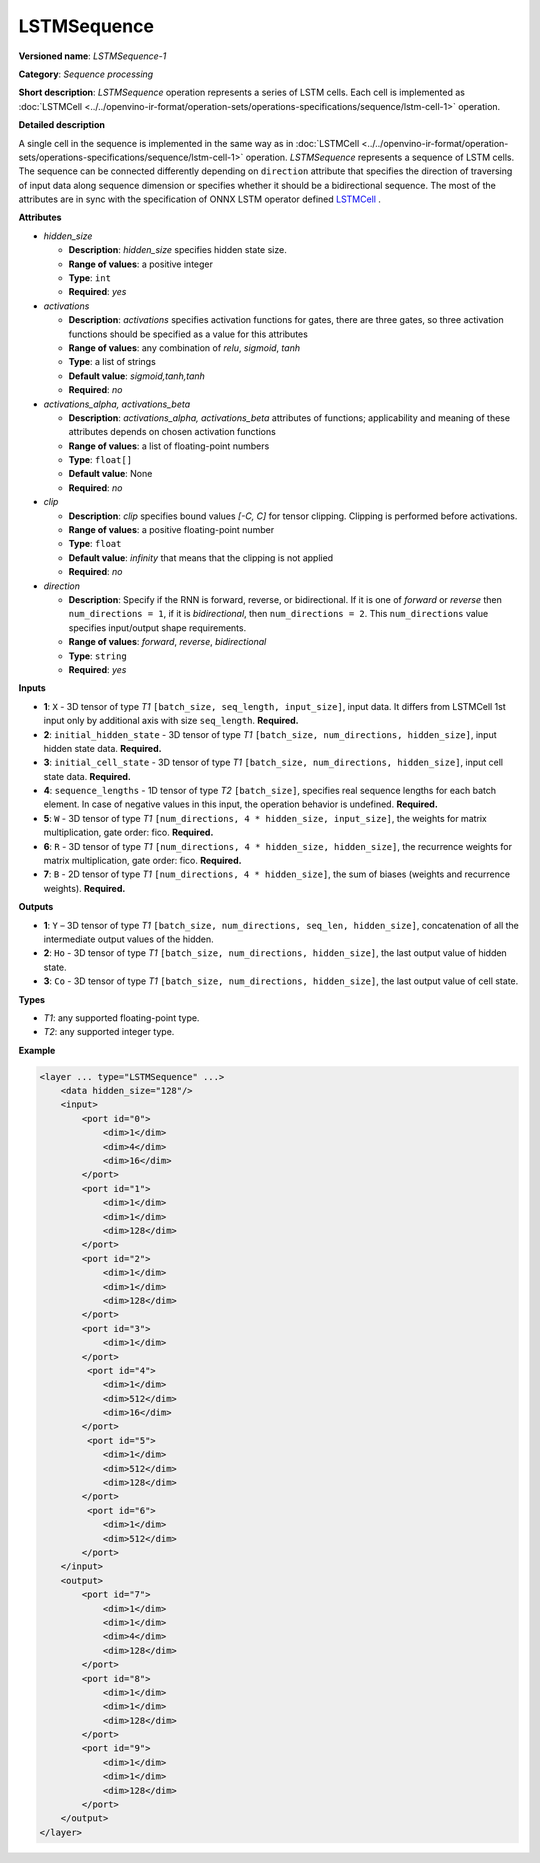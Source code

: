 .. {#openvino_docs_ops_sequence_LSTMSequence_1}

LSTMSequence
============


.. meta::
  :description: Learn about LSTMSequence-1 - a sequence processing operation, which
                can be performed on seven required input tensors.

**Versioned name**: *LSTMSequence-1*

**Category**: *Sequence processing*

**Short description**: *LSTMSequence* operation represents a series of LSTM cells. Each cell is implemented as :doc:`LSTMCell <../../openvino-ir-format/operation-sets/operations-specifications/sequence/lstm-cell-1>` operation.

**Detailed description**

A single cell in the sequence is implemented in the same way as in :doc:`LSTMCell <../../openvino-ir-format/operation-sets/operations-specifications/sequence/lstm-cell-1>` operation. *LSTMSequence* represents a sequence of LSTM cells. The sequence can be connected differently depending on ``direction`` attribute that specifies the direction of traversing of input data along sequence dimension or specifies whether it should be a bidirectional sequence. The most of the attributes are in sync with the specification of ONNX LSTM operator defined `LSTMCell <https://github.com/onnx/onnx/blob/master/docs/Operators.md#lstm>`__ .


**Attributes**

* *hidden_size*

  * **Description**: *hidden_size* specifies hidden state size.
  * **Range of values**: a positive integer
  * **Type**: ``int``
  * **Required**: *yes*

* *activations*

  * **Description**: *activations* specifies activation functions for gates, there are three gates, so three activation functions should be specified as a value for this attributes
  * **Range of values**: any combination of *relu*, *sigmoid*, *tanh*
  * **Type**: a list of strings
  * **Default value**: *sigmoid,tanh,tanh*
  * **Required**: *no*

* *activations_alpha, activations_beta*

  * **Description**: *activations_alpha, activations_beta* attributes of functions; applicability and meaning of these attributes depends on chosen activation functions
  * **Range of values**: a list of floating-point numbers
  * **Type**: ``float[]``
  * **Default value**: None
  * **Required**: *no*

* *clip*

  * **Description**: *clip* specifies bound values *[-C, C]* for tensor clipping. Clipping is performed before activations.
  * **Range of values**: a positive floating-point number
  * **Type**: ``float``
  * **Default value**: *infinity* that means that the clipping is not applied
  * **Required**: *no*

* *direction*

  * **Description**: Specify if the RNN is forward, reverse, or bidirectional. If it is one of *forward* or *reverse* then ``num_directions = 1``, if it is *bidirectional*, then ``num_directions = 2``. This ``num_directions`` value specifies input/output shape requirements.
  * **Range of values**: *forward*, *reverse*, *bidirectional*
  * **Type**: ``string``
  * **Required**: *yes*

**Inputs**

* **1**: ``X`` - 3D tensor of type *T1* ``[batch_size, seq_length, input_size]``, input data. It differs from LSTMCell 1st input only by additional axis with size ``seq_length``. **Required.**

* **2**: ``initial_hidden_state`` - 3D tensor of type *T1* ``[batch_size, num_directions, hidden_size]``, input hidden state data. **Required.**

* **3**: ``initial_cell_state`` - 3D tensor of type *T1* ``[batch_size, num_directions, hidden_size]``, input cell state data. **Required.**

* **4**: ``sequence_lengths`` - 1D tensor of type *T2* ``[batch_size]``, specifies real sequence lengths for each batch element. In case of negative values in this input, the operation behavior is undefined. **Required.**

* **5**: ``W`` - 3D tensor of type *T1* ``[num_directions, 4 * hidden_size, input_size]``, the weights for matrix multiplication, gate order: fico. **Required.**

* **6**: ``R`` - 3D tensor of type *T1* ``[num_directions, 4 * hidden_size, hidden_size]``, the recurrence weights for matrix multiplication, gate order: fico. **Required.**

* **7**: ``B`` - 2D tensor of type *T1* ``[num_directions, 4 * hidden_size]``, the sum of biases (weights and recurrence weights). **Required.**

**Outputs**

* **1**: ``Y`` – 3D tensor of type *T1* ``[batch_size, num_directions, seq_len, hidden_size]``, concatenation of all the intermediate output values of the hidden.

* **2**: ``Ho`` - 3D tensor of type *T1* ``[batch_size, num_directions, hidden_size]``, the last output value of hidden state.

* **3**: ``Co`` - 3D tensor of type *T1* ``[batch_size, num_directions, hidden_size]``, the last output value of cell state.

**Types**

* *T1*: any supported floating-point type.
* *T2*: any supported integer type.

**Example**

.. code-block:: cpp

   <layer ... type="LSTMSequence" ...>
       <data hidden_size="128"/>
       <input>
           <port id="0">
               <dim>1</dim>
               <dim>4</dim>
               <dim>16</dim>
           </port>
           <port id="1">
               <dim>1</dim>
               <dim>1</dim>
               <dim>128</dim>
           </port>
           <port id="2">
               <dim>1</dim>
               <dim>1</dim>
               <dim>128</dim>
           </port>
           <port id="3">
               <dim>1</dim>
           </port>
            <port id="4">
               <dim>1</dim>
               <dim>512</dim>
               <dim>16</dim>
           </port>
            <port id="5">
               <dim>1</dim>
               <dim>512</dim>
               <dim>128</dim>
           </port>
            <port id="6">
               <dim>1</dim>
               <dim>512</dim>
           </port>
       </input>
       <output>
           <port id="7">
               <dim>1</dim>
               <dim>1</dim>
               <dim>4</dim>
               <dim>128</dim>
           </port>
           <port id="8">
               <dim>1</dim>
               <dim>1</dim>
               <dim>128</dim>
           </port>
           <port id="9">
               <dim>1</dim>
               <dim>1</dim>
               <dim>128</dim>
           </port>
       </output>
   </layer>

